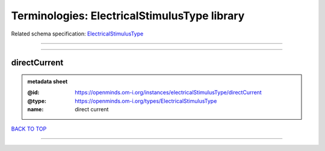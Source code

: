 #############################################
Terminologies: ElectricalStimulusType library
#############################################

Related schema specification: `ElectricalStimulusType <https://openminds-documentation.readthedocs.io/en/latest/schema_specifications/controlledTerms/electricalStimulusType.html>`_

------------

------------

directCurrent
-------------

.. admonition:: metadata sheet

   :@id: https://openminds.om-i.org/instances/electricalStimulusType/directCurrent
   :@type: https://openminds.om-i.org/types/ElectricalStimulusType
   :name: direct current

`BACK TO TOP <Terminologies: ElectricalStimulusType library_>`_

------------

